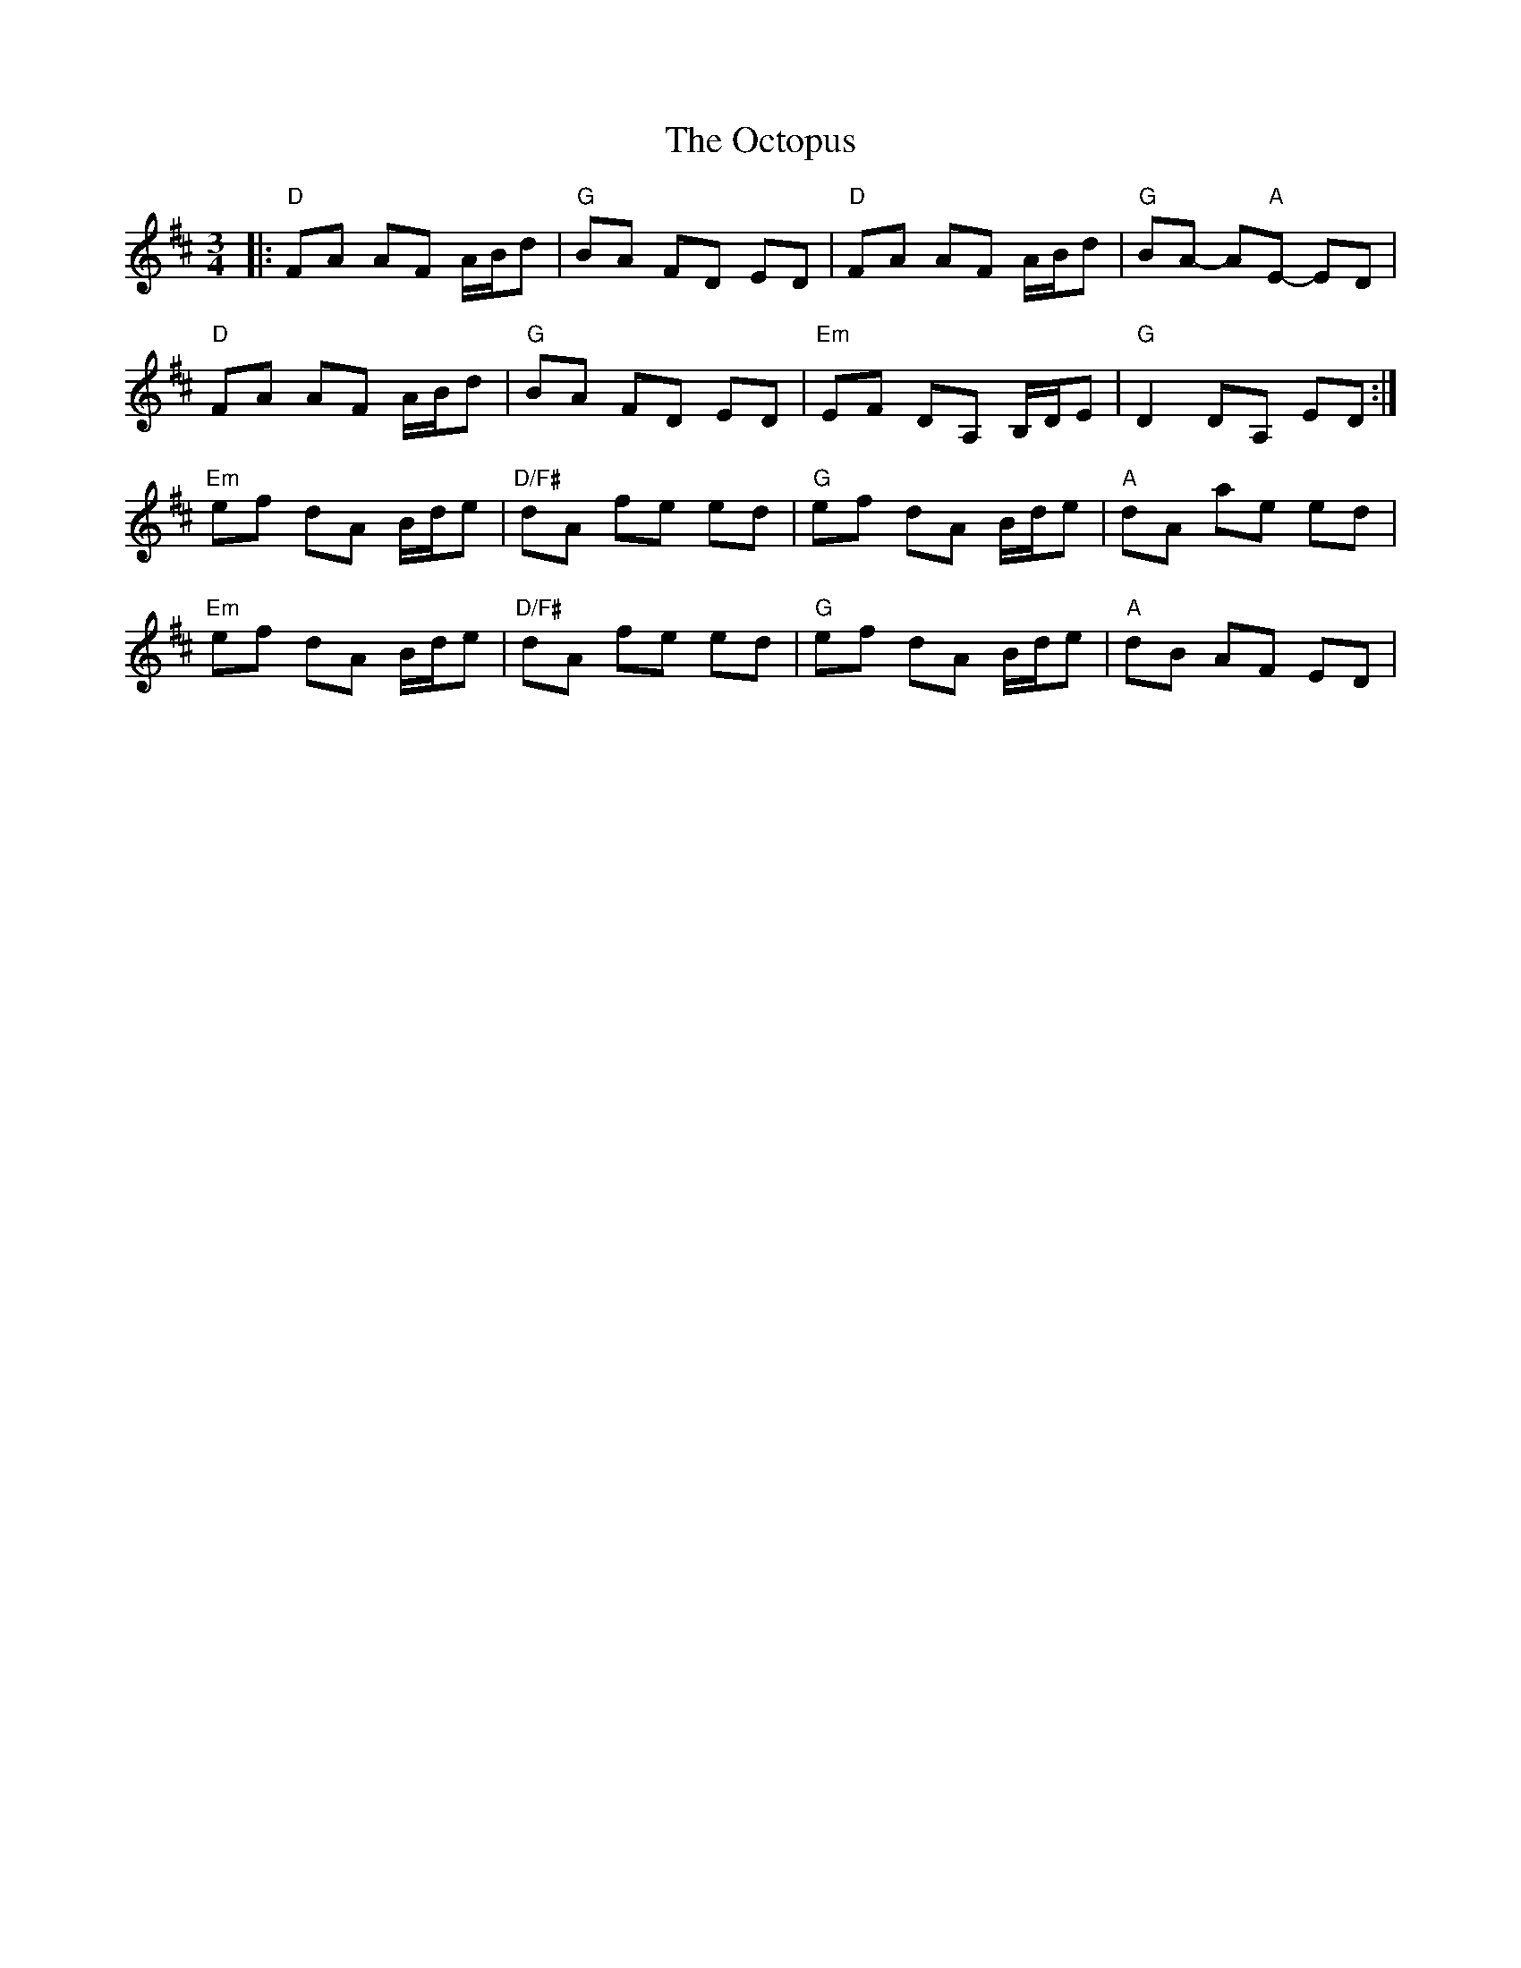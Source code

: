 X: 29986
T: Octopus, The
R: waltz
M: 3/4
K: Dmajor
|:"D"FA AF A/B/d|"G"BA FD ED|"D"FA AF A/B/d|"G"BA- A"A"E- ED|
"D"FA AF A/B/d|"G"BA FD ED|"Em"EF DA, B,/D/E|"G"D2 DA, ED:|
"Em"ef dA B/d/e|"D/F#"dA fe ed|"G"ef dA B/d/e|"A"dA ae ed|
"Em"ef dA B/d/e|"D/F#"dA fe ed|"G"ef dA B/d/e|"A"dB AF ED|

